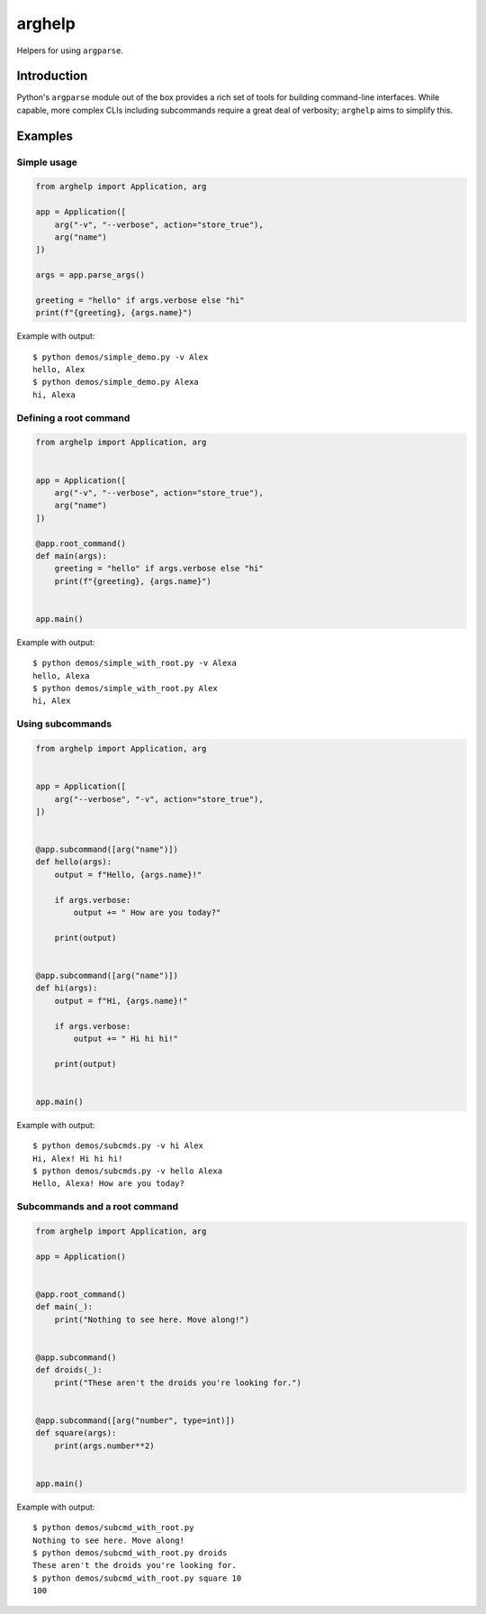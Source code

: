 arghelp
=======

Helpers for using ``argparse``.

Introduction
------------

Python's ``argparse`` module out of the box provides a rich set of tools for
building command-line interfaces. While capable, more complex CLIs including
subcommands require a great deal of verbosity; ``arghelp`` aims to simplify
this.

Examples
--------

Simple usage
^^^^^^^^^^^^

.. code-block:: python

    from arghelp import Application, arg

    app = Application([
        arg("-v", "--verbose", action="store_true"),
        arg("name")
    ])

    args = app.parse_args()

    greeting = "hello" if args.verbose else "hi"
    print(f"{greeting}, {args.name}")

Example with output::

    $ python demos/simple_demo.py -v Alex
    hello, Alex
    $ python demos/simple_demo.py Alexa
    hi, Alexa

Defining a root command
^^^^^^^^^^^^^^^^^^^^^^^

.. code-block:: python

    from arghelp import Application, arg


    app = Application([
        arg("-v", "--verbose", action="store_true"),
        arg("name")
    ])

    @app.root_command()
    def main(args):
        greeting = "hello" if args.verbose else "hi"
        print(f"{greeting}, {args.name}")


    app.main()

Example with output::

    $ python demos/simple_with_root.py -v Alexa
    hello, Alexa
    $ python demos/simple_with_root.py Alex
    hi, Alex

Using subcommands
^^^^^^^^^^^^^^^^^

.. code-block:: python

    from arghelp import Application, arg


    app = Application([
        arg("--verbose", "-v", action="store_true"),
    ])


    @app.subcommand([arg("name")])
    def hello(args):
        output = f"Hello, {args.name}!"

        if args.verbose:
            output += " How are you today?"

        print(output)


    @app.subcommand([arg("name")])
    def hi(args):
        output = f"Hi, {args.name}!"

        if args.verbose:
            output += " Hi hi hi!"

        print(output)


    app.main()

Example with output::

    $ python demos/subcmds.py -v hi Alex
    Hi, Alex! Hi hi hi!
    $ python demos/subcmds.py -v hello Alexa
    Hello, Alexa! How are you today?

Subcommands and a root command
^^^^^^^^^^^^^^^^^^^^^^^^^^^^^^

.. code-block:: python

    from arghelp import Application, arg

    app = Application()


    @app.root_command()
    def main(_):
        print("Nothing to see here. Move along!")


    @app.subcommand()
    def droids(_):
        print("These aren't the droids you're looking for.")


    @app.subcommand([arg("number", type=int)])
    def square(args):
        print(args.number**2)


    app.main()

Example with output::

    $ python demos/subcmd_with_root.py
    Nothing to see here. Move along!
    $ python demos/subcmd_with_root.py droids
    These aren't the droids you're looking for.
    $ python demos/subcmd_with_root.py square 10
    100
